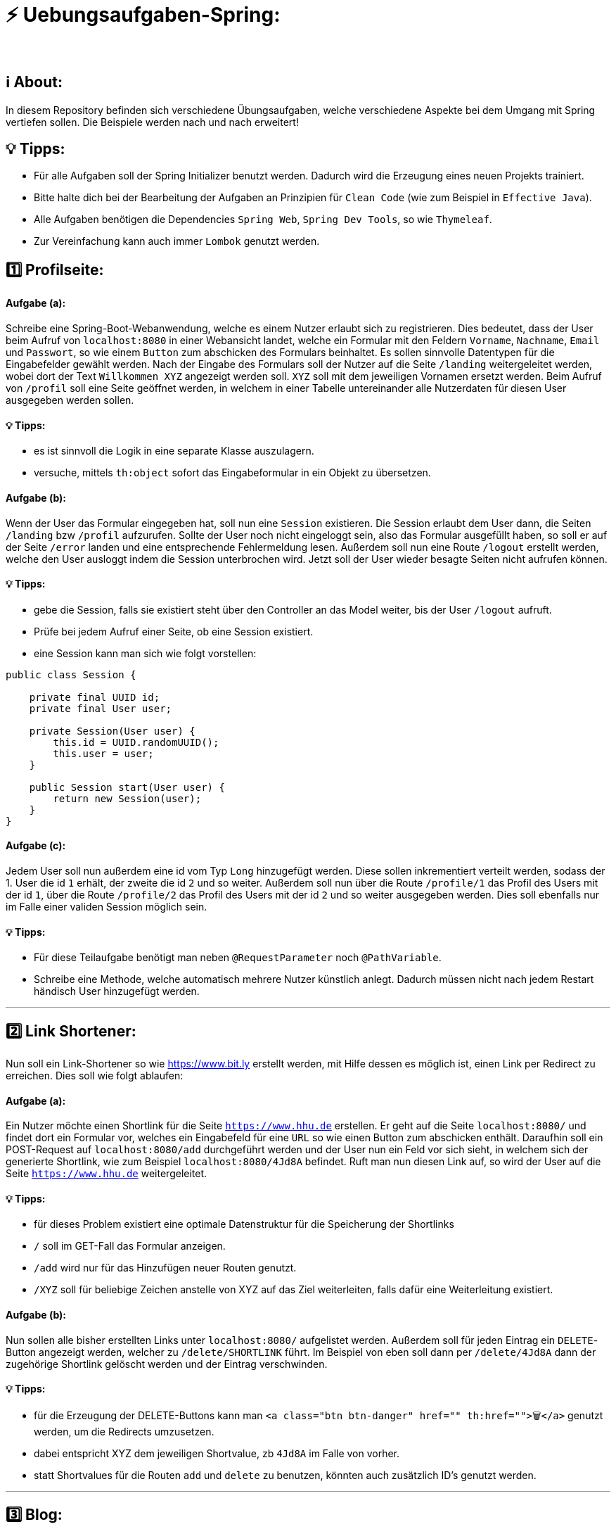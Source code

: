 # ⚡ Uebungsaufgaben-Spring:
___

## ℹ️ About:

In diesem Repository befinden sich verschiedene Übungsaufgaben, welche verschiedene Aspekte bei dem Umgang mit Spring vertiefen sollen. Die Beispiele werden nach und nach erweitert!

## 💡 Tipps:

* Für alle Aufgaben soll der Spring Initializer benutzt werden. Dadurch wird die Erzeugung eines neuen Projekts trainiert.
* Bitte halte dich bei der Bearbeitung der Aufgaben an Prinzipien für `Clean Code` (wie zum Beispiel in `Effective Java`).
* Alle Aufgaben benötigen die Dependencies `Spring Web`, `Spring Dev Tools`, so wie `Thymeleaf`.
* Zur Vereinfachung kann auch immer `Lombok` genutzt werden.

## 1️⃣ Profilseite:

#### Aufgabe (a):

Schreibe eine Spring-Boot-Webanwendung, welche es einem Nutzer erlaubt sich zu registrieren. Dies bedeutet, dass der User beim Aufruf von `localhost:8080` in einer Webansicht landet, welche ein Formular mit den Feldern `Vorname`, `Nachname`, `Email` und `Passwort`, so wie einem `Button` zum abschicken des Formulars beinhaltet. Es sollen sinnvolle Datentypen für die Eingabefelder gewählt werden. Nach der Eingabe des Formulars soll der Nutzer auf die Seite `/landing` weitergeleitet werden, wobei dort der Text `Willkommen XYZ` angezeigt werden soll. `XYZ` soll mit dem jeweiligen Vornamen ersetzt werden. Beim Aufruf von `/profil` soll eine Seite geöffnet werden, in welchem in einer Tabelle untereinander alle Nutzerdaten für diesen User ausgegeben werden sollen.

#### 💡 Tipps:

* es ist sinnvoll die Logik in eine separate Klasse auszulagern.
* versuche, mittels `th:object` sofort das Eingabeformular in ein Objekt zu übersetzen.

#### Aufgabe (b):

Wenn der User das Formular eingegeben hat, soll nun eine `Session` existieren. Die Session erlaubt dem User dann, die Seiten `/landing` bzw `/profil` aufzurufen. Sollte der User noch nicht eingeloggt sein, also das Formular ausgefüllt haben, so soll er auf der Seite `/error` landen und eine entsprechende Fehlermeldung lesen. Außerdem soll nun eine Route `/logout` erstellt werden, welche den User ausloggt indem die Session unterbrochen wird. Jetzt soll der User wieder besagte Seiten nicht aufrufen können.


#### 💡 Tipps:

* gebe die Session, falls sie existiert steht über den Controller an das Model weiter, bis der User `/logout` aufruft.
* Prüfe bei jedem Aufruf einer Seite, ob eine Session existiert.
* eine Session kann man sich wie folgt vorstellen:

```java
public class Session {

    private final UUID id;
    private final User user;

    private Session(User user) {
        this.id = UUID.randomUUID();
        this.user = user;
    }
    
    public Session start(User user) {
        return new Session(user);
    }
}
```

#### Aufgabe (c):

Jedem User soll nun außerdem eine id vom Typ `Long` hinzugefügt werden. Diese sollen inkrementiert verteilt werden, sodass der 1. User die id `1` erhält, der zweite die id `2` und so weiter. Außerdem soll nun über die Route `/profile/1` das Profil des Users mit der id `1`, über die Route `/profile/2` das Profil des Users mit der id `2` und so weiter ausgegeben werden. Dies soll ebenfalls nur im Falle einer validen Session möglich sein.

#### 💡 Tipps:

* Für diese Teilaufgabe benötigt man neben `@RequestParameter` noch `@PathVariable`.
* Schreibe eine Methode, welche automatisch mehrere Nutzer künstlich anlegt. Dadurch müssen nicht nach jedem Restart händisch User hinzugefügt werden.

___

## 2️⃣ Link Shortener:

Nun soll ein Link-Shortener so wie https://www.bit.ly erstellt werden, mit Hilfe dessen es möglich ist, einen Link per Redirect zu erreichen. Dies soll wie folgt ablaufen:

#### Aufgabe (a):

Ein Nutzer möchte einen Shortlink für die Seite `https://www.hhu.de` erstellen. Er geht auf die Seite `localhost:8080/` und findet dort ein Formular vor, welches ein Eingabefeld für eine `URL` so wie einen Button zum abschicken enthält. Daraufhin soll ein POST-Request auf `localhost:8080/add` durchgeführt werden und der User nun ein Feld vor sich sieht, in welchem sich der generierte Shortlink, wie zum Beispiel `localhost:8080/4Jd8A` befindet. Ruft man nun diesen Link auf, so wird der User auf die Seite `https://www.hhu.de` weitergeleitet.

#### 💡 Tipps:

* für dieses Problem existiert eine optimale Datenstruktur für die Speicherung der Shortlinks
* `/` soll im GET-Fall das Formular anzeigen.
* `/add` wird nur für das Hinzufügen neuer Routen genutzt.
* `/XYZ` soll für beliebige Zeichen anstelle von XYZ auf das Ziel weiterleiten, falls dafür eine Weiterleitung existiert.

#### Aufgabe (b):

Nun sollen alle bisher erstellten Links unter `localhost:8080/` aufgelistet werden. Außerdem soll für jeden Eintrag ein `DELETE`-Button angezeigt werden, welcher zu `/delete/SHORTLINK` führt. Im Beispiel von eben soll dann per `/delete/4Jd8A` dann der zugehörige Shortlink gelöscht werden und der Eintrag verschwinden.

#### 💡 Tipps:

* für die Erzeugung der DELETE-Buttons kann man `<a class="btn btn-danger" href="" th:href="">🗑️</a>` genutzt werden, um die Redirects umzusetzen.
* dabei entspricht XYZ dem jeweiligen Shortvalue, zb `4Jd8A` im Falle von vorher.
* statt Shortvalues für die Routen `add` und `delete` zu benutzen, könnten auch zusätzlich ID's genutzt werden.

___

## 3️⃣ Blog:

In dieser Aufgabe wirst du eine Software für einen Blog implementieren. Dieser Blog soll vorallem aus drei Bestandteilen bestehen:

####Aufgabe (a):

Implementiere die Hauptkomponenten für dieses Projekt:

* Erstellungsformular
* Post-Auflistung
* Post-Ansicht

#### 1. Erstellungsformular:

Dieses Formular soll die Felder `Titel`, `Autor`, `Datum` und `Inhalt` umfassen. Dabei sollen sinnvolle Datentypen gewählt werden. Das Formular soll über die Route `/new` erreichbar sein. Wurde ein Post erstellt und das Formular abgeschickt, so soll der User direkt in diesen neuen Post weitergeleitet werden. Zusätzlich soll jeder Post noch eine
`ID` besitzen.

#### 2. Post-Auflistung:

Diese Webansicht listet alle Beiträge auf und zeigt dabei Titel, Autor, Datum  an. Außerdem soll für jeden aufgelisteten Post einen Button geben, welcher einen in die Post-Ansicht weiterleitet. Die Auflistung aller Posts soll direkt per `/` aufrufbar sein.

#### 3. Post-Ansicht:

Die Post-Ansicht zeigt dann `Titel`, `Autor`, `Datum` und zusätzlich den gesamten `Inhalt` an. Die Route für die jeweilige Ansicht findet man unter `/post/ID`.

#### 💡 Tipps:

* Für die Weiterleitungen kann im richtigen Moment auch `redirect:...` im Controller genutzt werden.
* Design ist nicht alles, sorge zuerst dafür dass die einzelnen Ansichten untereinander richtig verdrahtet sind!

####Aufgabe (b):

Nun sollen auch `DELETE`-Buttons für die einzelnen Posts existieren. Löse dies ähnlich zu Aufgabe (b) im `Link Shortener`.
